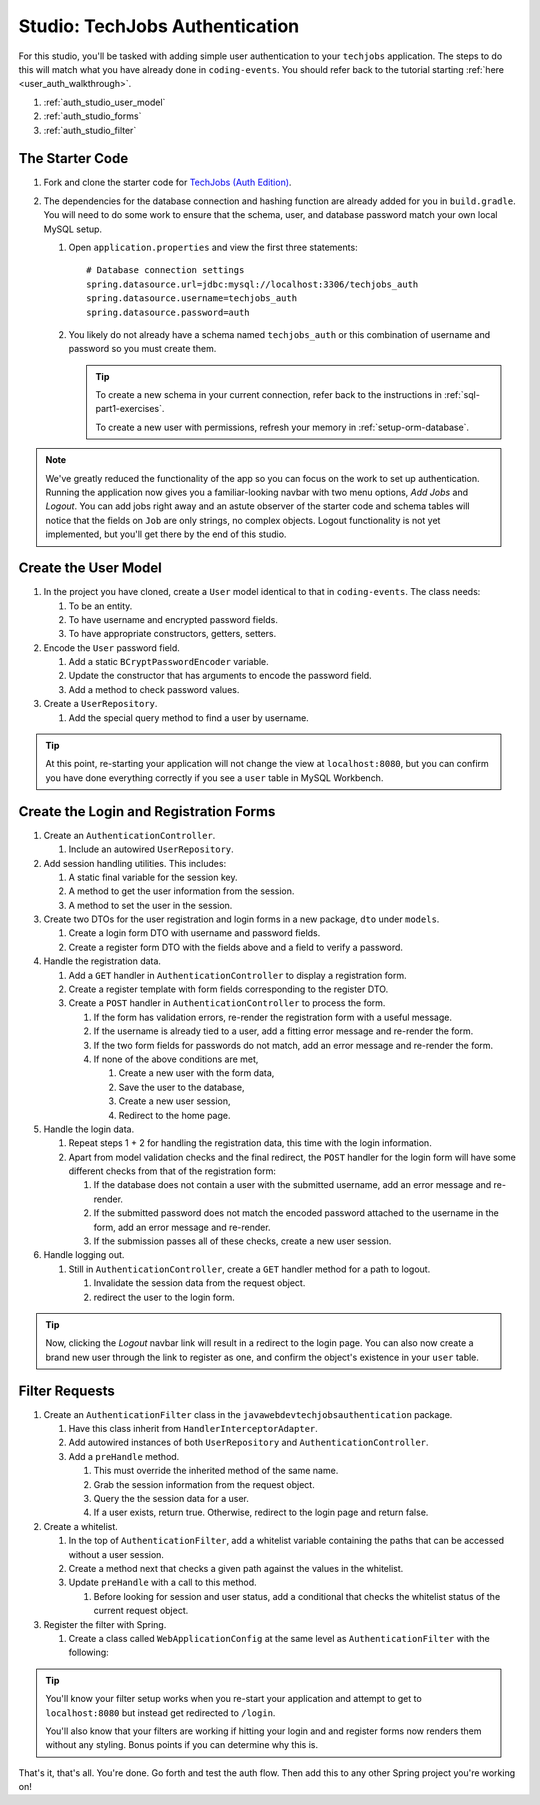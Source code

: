 Studio: TechJobs Authentication
===============================

For this studio, you'll be tasked with adding simple user authentication to your 
``techjobs`` application. The steps to do this will match what you have already done 
in ``coding-events``. You should refer back to the tutorial starting 
:ref:`here <user_auth_walkthrough>`.

#. :ref:`auth_studio_user_model`
#. :ref:`auth_studio_forms`
#. :ref:`auth_studio_filter`

The Starter Code
----------------

#. Fork and clone the starter code for 
   `TechJobs (Auth Edition) <https://github.com/LaunchCodeEducation/java-web-dev-techjobs-authentication>`__.

#. The dependencies for the database connection and hashing function 
   are already added for you in ``build.gradle``. You will need to 
   do some work to ensure that the schema, user, and database password 
   match your own local MySQL setup.

   #. Open ``application.properties`` and view the first three statements:

      ::  

         # Database connection settings
         spring.datasource.url=jdbc:mysql://localhost:3306/techjobs_auth
         spring.datasource.username=techjobs_auth
         spring.datasource.password=auth

   #. You likely do not already have a schema named ``techjobs_auth`` or 
      this combination of username and password so you must create them.

      .. admonition:: Tip
      
         To create a new schema in your current connection, refer 
         back to the instructions in :ref:`sql-part1-exercises`.

         To create a new user with permissions, refresh your memory
         in :ref:`setup-orm-database`.

.. admonition:: Note
   
      We've greatly reduced the functionality of the app so you can focus
      on the work to set up authentication. Running the application now 
      gives you a familiar-looking navbar with two menu options, *Add Jobs* and *Logout*.
      You can add jobs right away and an astute observer of the starter code and
      schema tables will notice that the fields on ``Job`` are only strings, no
      complex objects. Logout functionality is not yet implemented, but you'll get there by the end of 
      this studio.

.. _auth_studio_user_model:

Create the User Model
---------------------

#. In the project you have cloned, create a ``User`` model identical to that in ``coding-events``. The class needs:

   #. To be an entity.
   #. To have username and encrypted password fields.
   #. To have appropriate constructors, getters, setters.

#. Encode the ``User`` password field.

   #. Add a static ``BCryptPasswordEncoder`` variable.
   #. Update the constructor that has arguments to encode the password field.
   #. Add a method to check password values.

#. Create a ``UserRepository``.

   #. Add the special query method to find a user by username.

.. admonition:: Tip

   At this point, re-starting your application will not change the view
   at ``localhost:8080``, but you can confirm you have done everything correctly if you see a ``user`` 
   table in MySQL Workbench. 
   

.. _auth_studio_forms:

Create the Login and Registration Forms
---------------------------------------

#. Create an ``AuthenticationController``.

   #. Include an autowired ``UserRepository``.

#. Add session handling utilities. This includes:

   #. A static final variable for the session key.
   #. A method to get the user information from the session.
   #. A method to set the user in the session.

#. Create two DTOs for the user registration and login forms in a new package, ``dto`` under ``models``.

   #. Create a login form DTO with username and password fields.
   #. Create a register form DTO with the fields above and a field to verify a password.

#. Handle the registration data.

   #. Add a ``GET`` handler in ``AuthenticationController`` to display a registration form.
   #. Create a register template with form fields corresponding to the register DTO.
   #. Create a ``POST`` handler in ``AuthenticationController`` to process the form.

      #. If the form has validation errors, re-render the registration form with a useful message.
      #. If the username is already tied to a user, add a fitting error message and re-render the form.
      #. If the two form fields for passwords do not match, add an error message and re-render the form.
      #. If none of the above conditions are met, 
      
         #. Create a new user with the form data, 
         #. Save the user to the database, 
         #. Create a new user session,
         #. Redirect to the home page.

#. Handle the login data.

   #. Repeat steps 1 + 2 for handling the registration data, this time with the login information.
   #. Apart from model validation checks and the final redirect, the ``POST`` handler for the login form will 
      have some different checks from that of the registration form:

      #. If the database does not contain a user with the submitted username, add an error message and re-render.
      #. If the submitted password does not match the encoded password attached to the username in the form, 
         add an error message and re-render.
      #. If the submission passes all of these checks, create a new user session.

#. Handle logging out.

   #. Still in ``AuthenticationController``, create a ``GET`` handler method for a path to logout.

      #. Invalidate the session data from the request object.
      #. redirect the user to the login form.

.. admonition:: Tip

   Now, clicking the *Logout* navbar link will result in a redirect to the login page. You can also now create 
   a brand new user through the link to register as one, and confirm the object's existence in your ``user``
   table.

.. _auth_studio_filter:

Filter Requests
---------------

#. Create an ``AuthenticationFilter`` class in the ``javawebdevtechjobsauthentication`` package.

   #. Have this class inherit from ``HandlerInterceptorAdapter``.
   #. Add autowired instances of both ``UserRepository`` and ``AuthenticationController``.
   #. Add a ``preHandle`` method.

      #. This must override the inherited method of the same name.
      #. Grab the session information from the request object.
      #. Query the the session data for a user.
      #. If a user exists, return true. Otherwise, redirect to the login page and return false.

#. Create a whitelist.

   #. In the top of ``AuthenticationFilter``, add a whitelist variable containing the paths that can be 
      accessed without a user session.
   #. Create a method next that checks a given path against the values in the whitelist. 
   #. Update ``preHandle`` with a call to this method.

      #. Before looking for session and user status, add a conditional that checks the whitelist status 
         of the current request object.

#. Register the filter with Spring.

   #. Create a class called ``WebApplicationConfig`` at the same 
      level as ``AuthenticationFilter`` with the following:

      .. sourcecode:: java
         :lineno-start: 11

         @Configuration
         public class WebApplicationConfig implements WebMvcConfigurer {

            // Create spring-managed object to allow the app to access our filter
            @Bean
            public AuthenticationFilter authenticationFilter() {
               return new AuthenticationFilter();
            }

            // Register the filter with the Spring container
            @Override
            public void addInterceptors(InterceptorRegistry registry) {
               registry.addInterceptor( authenticationFilter() );
            }

         }

.. admonition:: Tip

   You'll know your filter setup works when you re-start your application and attempt to get to 
   ``localhost:8080`` but instead get redirected to ``/login``.

   You'll also know that your filters are working if hitting your login and and register forms now renders
   them without any styling. Bonus points if you can determine why this is.


That's it, that's all. You're done. Go forth and test the auth flow. 
Then add this to any other Spring project you're working on!
      
